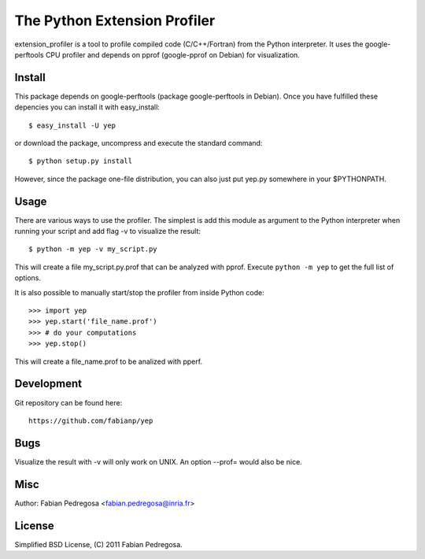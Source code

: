 ===============================
The Python Extension Profiler
===============================

extension_profiler is a tool to profile compiled code (C/C++/Fortran) from the Python
interpreter. It uses the google-perftools CPU profiler and depends on
pprof (google-pprof on Debian) for visualization.


Install
-------

This package depends on google-perftools (package google-perftools in
Debian). Once you have fulfilled these depencies you can install it
with easy_install::

    $ easy_install -U yep

or download the package, uncompress and execute the standard command::

    $ python setup.py install

However, since the package one-file distribution, you can also just
put yep.py somewhere in your $PYTHONPATH.


Usage
-----

There are various ways to use the profiler. The simplest is add this
module as argument to the Python interpreter when running your
script and add flag -v to visualize the result::

    $ python -m yep -v my_script.py

This will create a file my_script.py.prof that can be analyzed with
pprof. Execute ``python -m yep`` to get the full list of options.

It is also possible to manually start/stop the profiler from inside
Python code::

    >>> import yep
    >>> yep.start('file_name.prof')
    >>> # do your computations
    >>> yep.stop()

This will create a file_name.prof to be analized with pperf.


Development
-----------

Git repository can be found here::

    https://github.com/fabianp/yep


Bugs
----

Visualize the result with -v will only work on UNIX. An option --prof=
would also be nice.


Misc
----

Author: Fabian Pedregosa <fabian.pedregosa@inria.fr>


License
-------

Simplified BSD License, (C) 2011 Fabian Pedregosa.
